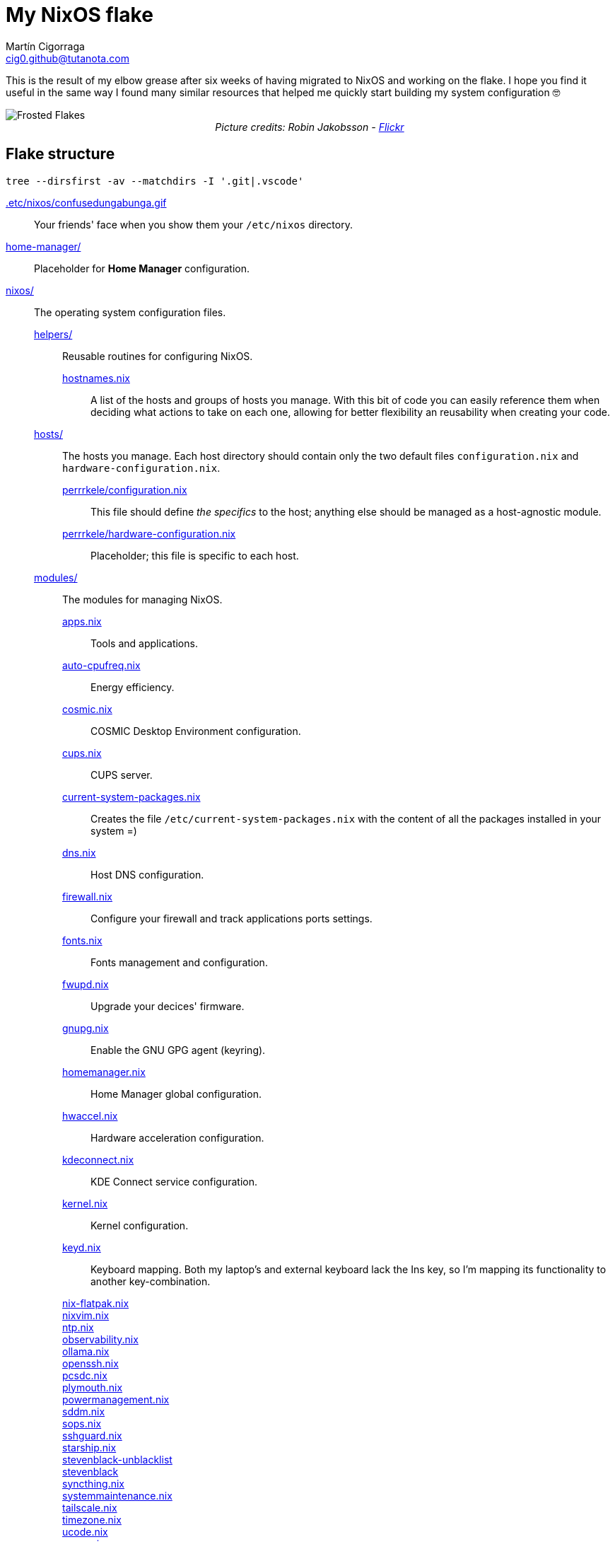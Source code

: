 = My NixOS flake
:author: Martín Cigorraga
:email:  cig0.github@tutanota.com
:doctype: book

This is the result of my elbow grease after six weeks of having migrated to NixOS and working on the flake. I hope you find it useful in the same way I found many similar resources that helped me quickly start building my system configuration 🤓

++++
<div></p></div>
++++

image::.repo_assets/frostedflakes.jpg[alt="Frosted Flakes", align="center"]

++++
<div style="text-align: center;">
<i>Picture credits: Robin Jakobsson - <a href="https://www.flickr.com/photos/robinjakobsson/8491521693">Flickr</a></i>
</p>
</div>
++++

toc::[]

== Flake structure

[,bash]
----
tree --dirsfirst -av --matchdirs -I '.git|.vscode'
----

link:.etc/nixos/confusedungabunga.gif[.etc/nixos/confusedungabunga.gif]:: Your friends' face when you show them your `/etc/nixos` directory.
link:home-manager[home-manager/]:: Placeholder for *Home Manager* configuration.
link:nixos[nixos/]:: The operating system configuration files.
link:nixos/helpers[helpers/]::: Reusable routines for configuring NixOS.
link:nixos/helpers/hostnames.nix[hostnames.nix]:::: A list of the hosts and groups of hosts you manage. With this bit of code you can easily reference them when deciding what actions to take on each one, allowing for better flexibility an reusability when creating your code.
link:nixos/hosts[hosts/]::: The hosts you manage. Each host directory should contain only the two default files `configuration.nix` and `hardware-configuration.nix`.
link:nixos/hosts/perrrkele/configuration.nix[perrrkele/configuration.nix]:::: This file should define _the specifics_ to the host; anything else should be managed as a host-agnostic module.
link:nixos/hosts/perrrkele/hardware-configuration.nix[perrrkele/hardware-configuration.nix]:::: Placeholder; this file is specific to each host.
link:nixos/modules[modules/]::: The modules for managing NixOS.
link:nixos/modules/apps.nix[apps.nix]:::: Tools and applications.
link:nixos/modules/auto-cpufreq.nix[auto-cpufreq.nix]:::: Energy efficiency.
link:nixos/modules/cosmic.nix[cosmic.nix]:::: COSMIC Desktop Environment configuration.
link:nixos/modules/cups.nix[cups.nix]:::: CUPS server.
link:nixos/modules/current-system-packages.nix[current-system-packages.nix]:::: Creates the file `/etc/current-system-packages.nix` with the content of all the packages installed in your system =)
link:nixos/modules/dns.nix[dns.nix]:::: Host DNS configuration.
link:nixos/modules/firewall.nix[firewall.nix]:::: Configure your firewall and track applications ports settings.
link:nixos/modules/fonts.nix[fonts.nix]:::: Fonts management and configuration.
link:nixos/modules/fwupd.nix[fwupd.nix]:::: Upgrade your decices' firmware.
link:nixos/modules/gnupg.nix[gnupg.nix]:::: Enable the GNU GPG agent (keyring).
link:nixos/modules/homemanager.nix[homemanager.nix]:::: Home Manager global configuration.
link:nixos/modules/hwaccel.nix[hwaccel.nix]:::: Hardware acceleration configuration.
link:nixos/modules/kdeconnect.nix[kdeconnect.nix]:::: KDE Connect service configuration.
link:nixos/modules/kernel.nix[kernel.nix]:::: Kernel configuration.
link:nixos/modules/keyd.nix[keyd.nix]:::: Keyboard mapping. Both my laptop's and external keyboard lack the Ins key, so I'm mapping its functionality to another key-combination.
link:nixos/modules/nix-flatpak.nix[nix-flatpak.nix]::::
link:nixos/modules/nixvim.nix[nixvim.nix]::::
link:nixos/modules/ntp.nix[ntp.nix]::::
link:nixos/modules/observability.nix[observability.nix]::::
link:nixos/modules/ollama.nix[ollama.nix]::::
link:nixos/modules/openssh.nix[openssh.nix]::::
link:nixos/modules/pcsdc.nix[pcsdc.nix]::::
link:nixos/modules/plymouth.nix[plymouth.nix]::::
link:nixos/modules/powermanagement.nix[powermanagement.nix]::::
link:nixos/modules/sddm.nix[sddm.nix]::::
link:nixos/modules/sops.nix[sops.nix]::::
link:nixos/modules/sshguard.nix[sshguard.nix]::::
link:nixos/modules/starship.nix[starship.nix]::::
link:nixos/modules/stevenblack-unblacklist.nix[stevenblack-unblacklist]::::
link:nixos/modules/stevenblack.nix[stevenblack]::::
link:nixos/modules/syncthing.nix[syncthing.nix]::::
link:nixos/modules/systemmaintenance.nix[systemmaintenance.nix]::::
link:nixos/modules/tailscale.nix[tailscale.nix]::::
link:nixos/modules/timezone.nix[timezone.nix]::::
link:nixos/modules/ucode.nix[ucode.nix]::::
link:nixos/modules/users.nix[users.nix]::::
link:nixos/modules/virtualization.nix[virtualization.nix]::::
link:nixos/modules/xdg-desktop-portal.nix[xdg-desktop-portal.nix]::::
link:nixos/modules/zram.nix[zram.nix]::::
link:nixos/modules/zsh.nix[zsh.nix]::::
link:nixos/overlays/nixos-option.nix[nixos-option.nix]::::
link:nixos/overlays/overlays.nix[overlays.nix]::::

== 💡 Quick reference

=== Creating a generation:

- With NixOS built-in tooling: `nixos-rebuild test --use-remote-sudo --update-input nixpkgs --update-input nixpkgs-unstable --flake ~/.nixos-config`
- With link:https://github.com/viperML/nh[nh]: `nh os test --update ~/.nixos-config`

---

image::.assets/wip.webp[alt="Frosted Flakes", align="center"]

== ✔️ TO DO

_In no particular order_

- [ ] Add links to the unofficial Discord server, link:https://mynixos.com[MyNixOS], and similar resources.
- [ ] Finish adding modules descriptions.
- [ ] Add Table of Contents.
- [ ] Add walkthrough of `flake.nix`.
- [ ] Add missing logic for the rest of the hosts, i.e. to `kernel.nix`.
- [ ] Keep populating the quick reference section.
- [ ] Incorporate many of the Justfile awesome custom commands from the link:https://universal-blue.org[Universal Blue] team.